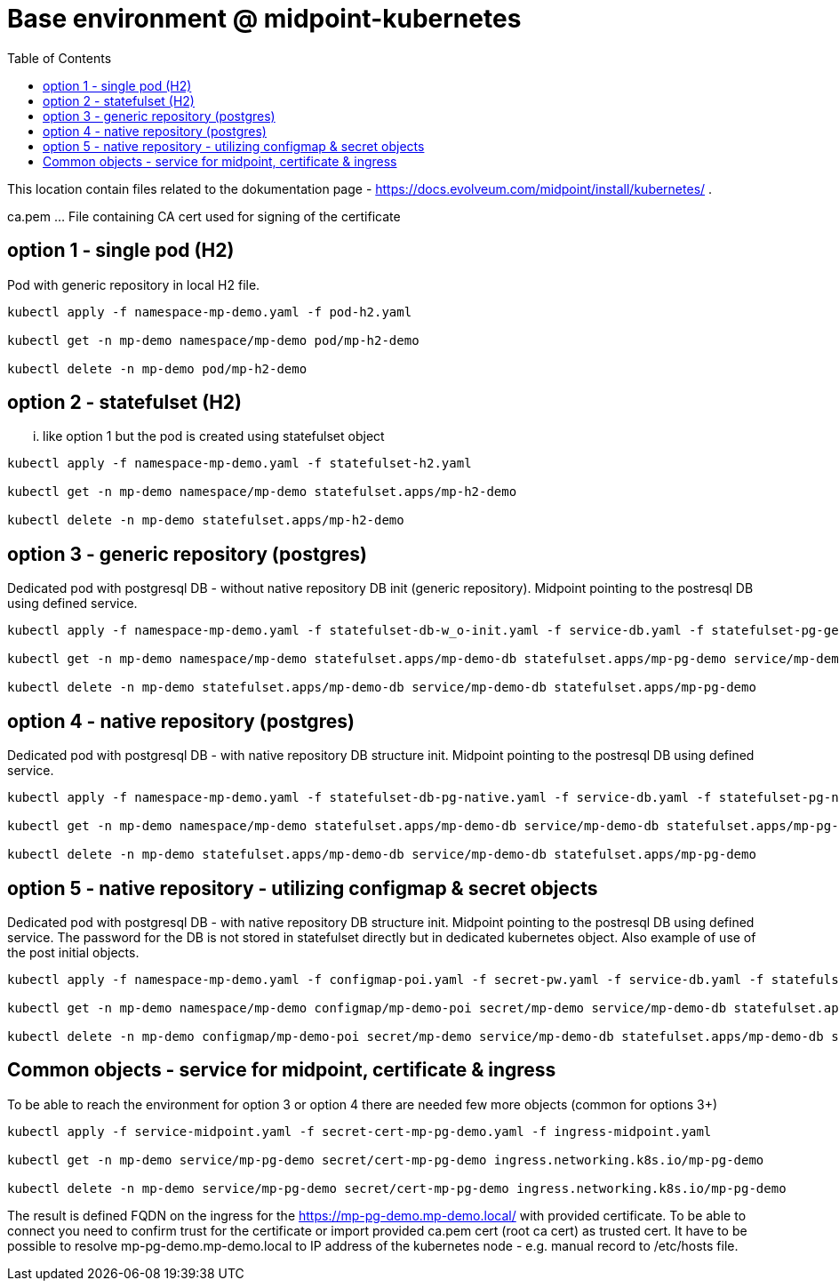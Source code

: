 = Base environment @ midpoint-kubernetes
:toc:

This location contain files related to the dokumentation page - https://docs.evolveum.com/midpoint/install/kubernetes/ .

ca.pem ... File containing CA cert used for signing of the certificate

== option 1 - single pod (H2)

Pod with generic repository in local H2 file.

[source]
----
kubectl apply -f namespace-mp-demo.yaml -f pod-h2.yaml

kubectl get -n mp-demo namespace/mp-demo pod/mp-h2-demo

kubectl delete -n mp-demo pod/mp-h2-demo
----

== option 2 - statefulset (H2)

... like option 1 but the pod is created using statefulset object

[source]
----
kubectl apply -f namespace-mp-demo.yaml -f statefulset-h2.yaml

kubectl get -n mp-demo namespace/mp-demo statefulset.apps/mp-h2-demo

kubectl delete -n mp-demo statefulset.apps/mp-h2-demo
----

== option 3 - generic repository (postgres)

Dedicated pod with postgresql DB - without native repository DB init (generic repository).
Midpoint pointing to the postresql DB using defined service.

[source]
----
kubectl apply -f namespace-mp-demo.yaml -f statefulset-db-w_o-init.yaml -f service-db.yaml -f statefulset-pg-generic.yaml

kubectl get -n mp-demo namespace/mp-demo statefulset.apps/mp-demo-db statefulset.apps/mp-pg-demo service/mp-demo-db

kubectl delete -n mp-demo statefulset.apps/mp-demo-db service/mp-demo-db statefulset.apps/mp-pg-demo
----

== option 4 - native repository (postgres)

Dedicated pod with postgresql DB - with native repository DB structure init.
Midpoint pointing to the postresql DB using defined service.

[source]
----
kubectl apply -f namespace-mp-demo.yaml -f statefulset-db-pg-native.yaml -f service-db.yaml -f statefulset-pg-native.yaml

kubectl get -n mp-demo namespace/mp-demo statefulset.apps/mp-demo-db service/mp-demo-db statefulset.apps/mp-pg-demo

kubectl delete -n mp-demo statefulset.apps/mp-demo-db service/mp-demo-db statefulset.apps/mp-pg-demo
----

== option 5 - native repository - utilizing configmap & secret objects

Dedicated pod with postgresql DB - with native repository DB structure init.
Midpoint pointing to the postresql DB using defined service.
The password for the DB is not stored in statefulset directly but in dedicated kubernetes object.
Also example of use of the post initial objects.

[source]
----
kubectl apply -f namespace-mp-demo.yaml -f configmap-poi.yaml -f secret-pw.yaml -f service-db.yaml -f statefulset-db-pg-native.yaml -f statefulset-pg-native_cm-sec.yaml

kubectl get -n mp-demo namespace/mp-demo configmap/mp-demo-poi secret/mp-demo service/mp-demo-db statefulset.apps/mp-demo-db statefulset.apps/mp-pg-demo

kubectl delete -n mp-demo configmap/mp-demo-poi secret/mp-demo service/mp-demo-db statefulset.apps/mp-demo-db statefulset.apps/mp-pg-demo
----

== Common objects - service for midpoint, certificate & ingress
To be able to reach the environment for option 3 or option 4 there are needed few more objects (common for options 3+)

[source]
----
kubectl apply -f service-midpoint.yaml -f secret-cert-mp-pg-demo.yaml -f ingress-midpoint.yaml

kubectl get -n mp-demo service/mp-pg-demo secret/cert-mp-pg-demo ingress.networking.k8s.io/mp-pg-demo

kubectl delete -n mp-demo service/mp-pg-demo secret/cert-mp-pg-demo ingress.networking.k8s.io/mp-pg-demo
----

The result is defined FQDN on the ingress for the https://mp-pg-demo.mp-demo.local/ with provided certificate.
To be able to connect you need to confirm trust for the certificate or import provided ca.pem cert (root ca cert) as trusted cert.
It have to be possible to resolve mp-pg-demo.mp-demo.local to IP address of the kubernetes node - e.g. manual record to /etc/hosts file.
